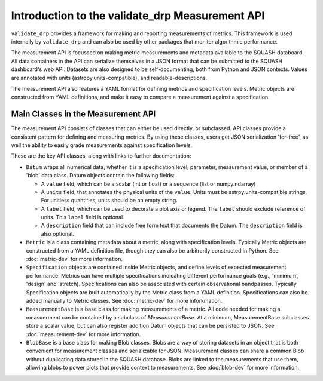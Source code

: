 ################################################
Introduction to the validate_drp Measurement API
################################################

``validate_drp`` provides a framework for making and reporting measurements of metrics.
This framework is used internally by ``validate_drp`` and can also be used by other packages that monitor algorithmic performance.

The measurement API is focussed on making metric measurements and metadata available to the SQUASH databoard.
All data containers in the API can serialize themselves in a JSON format that can be submitted to the SQUASH dashboard's web API.
Datasets are also designed to be self-documenting, both from Python and JSON contexts.
Values are annotated with units (astropy.units-compatible), and readable-descriptions.

The measurement API also features a YAML format for defining metrics and specification levels.
Metric objects are constructed from YAML definitions, and make it easy to compare a measurement against a specification.

Main Classes in the Measurement API
===================================

The measurement API consists of classes that can either be used directly, or subclassed.
API classes provide a consistent pattern for defining and measuring metrics.
By using these classes, users get JSON serialization 'for-free', as well the ability to easily grade measurements against specification levels.

These are the key API classes, along with links to further documentation:

- ``Datum`` wraps all numerical data, whether it is a specification level, parameter, measurement value, or member of a 'blob' data class. Datum objects contain the following fields:

  - A ``value`` field, which can be a scalar (int or float) or a sequence (list or numpy.ndarray)
  - A ``units`` field, that annotates the physical units of the ``value``. Units must be astrpy.units-compatible strings. For unitless quantities, units should be an empty string.
  - A ``label`` field, which can be used to decorate a plot axis or legend. The ``label`` should exclude reference of units. This ``label`` field is optional.
  - A ``description`` field that can include free form text that documents the Datum. The ``description`` field is also optional.
  
- ``Metric`` is a class containing metadata about a metric, along with specification levels. Typically Metric objects are constructed from a YAML definition file, though they can also be arbitrarily constructed in Python. See :doc:`metric-dev` for more information.
- ``Specification`` objects are contained inside Metric objects, and define levels of expected measurement performance. Metrics can have multiple specifications indicating different performance goals (e.g., 'minimum', 'design' and 'stretch). Specifications can also be associated with certain observational bandpasses. Typically Specification objects are built automatically by the Metric class from a YAML definition. Specifications can also be added manually to Metric classes. See :doc:`metric-dev` for more inforkmation.
- ``MeasurementBase`` is a base class for making measurements of a metric. All code needed for making a measuerment can be contained by a subclass of `MeasurementBase`. At a minimum, MeasurementBase subclasses store a scalar value, but can also register addition Datum objects that can be persisted to JSON. See :doc:`measurement-dev` for more information.
- ``BlobBase`` is a base class for making Blob classes. Blobs are a way of storing datasets in an object that is both convenient for measurement classes and serializable for JSON. Measurement classes can share a common Blob without duplicating data stored in the SQUASH database. Blobs are linked to the measurements that use them, allowing blobs to power plots that provide context to measurements. See :doc:`blob-dev` for more information.